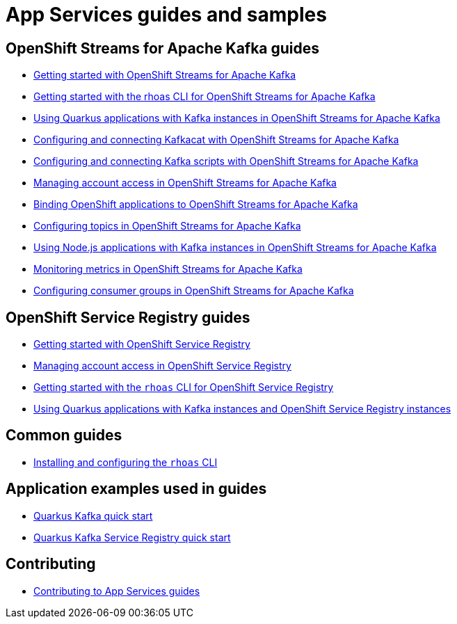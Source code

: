 :product: App Services
:product-long-kafka: OpenShift Streams for Apache Kafka
:product-long-registry: OpenShift Service Registry

= {product} guides and samples

== {product-long-kafka} guides

* link:./docs/kafka/getting-started-kafka[Getting started with {product-long-kafka}]
* link:./docs/kafka/rhoas-cli-getting-started-kafka[Getting started with the rhoas CLI for {product-long-kafka}]
* link:./docs/kafka/quarkus-kafka[Using Quarkus applications with Kafka instances in {product-long-kafka}]
* link:./docs/kafka/kcat-kafka[Configuring and connecting Kafkacat with {product-long-kafka}]
* link:./docs/kafka/kafka-bin-scripts-kafka[Configuring and connecting Kafka scripts with {product-long-kafka}]
* link:./docs/kafka/access-mgmt-kafka[Managing account access in {product-long-kafka}]
* link:./docs/kafka/service-binding-kafka[Binding OpenShift applications to {product-long-kafka}]
* link:./docs/kafka/topic-configuration-kafka[Configuring topics in {product-long-kafka}]
* link:./docs/kafka/nodejs-kafka[Using Node.js applications with Kafka instances in {product-long-kafka}]
* link:./docs/kafka/metrics-monitoring-kafka[Monitoring metrics in {product-long-kafka}]
* link:./docs/kafka/consumer-configuration-kafka[Configuring consumer groups in {product-long-kafka}]

== {product-long-registry} guides

* link:./docs/registry/getting-started-registry/[Getting started with {product-long-registry}]
* link:./docs/registry/access-mgmt-registry[Managing account access in {product-long-registry}]
* link:./docs/registry/rhoas-cli-registry[Getting started with the `rhoas` CLI for {product-long-registry}]
* link:./docs/registry/quarkus-registry[Using Quarkus applications with Kafka instances and {product-long-registry} instances]

== Common guides

* link:./docs/rhoas/rhoas-cli-installation[Installing and configuring the `rhoas` CLI]

== Application examples used in guides

* link:./code-examples/quarkus-kafka-quickstart[Quarkus Kafka quick start]
* link:./code-examples/quarkus-service-registry-quickstart[Quarkus Kafka Service Registry quick start]

== Contributing

* link:./CONTRIBUTING.adoc[Contributing to {product} guides]
